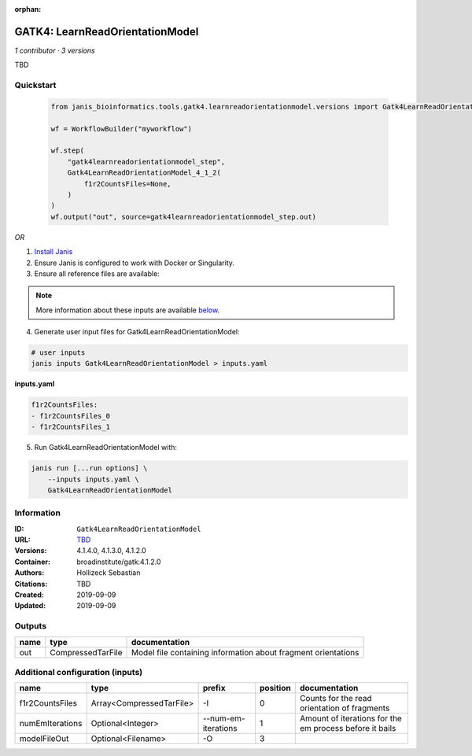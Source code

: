 :orphan:

GATK4: LearnReadOrientationModel
=================================================================

*1 contributor · 3 versions*

TBD

Quickstart
-----------

    .. code-block:: python

       from janis_bioinformatics.tools.gatk4.learnreadorientationmodel.versions import Gatk4LearnReadOrientationModel_4_1_2

       wf = WorkflowBuilder("myworkflow")

       wf.step(
           "gatk4learnreadorientationmodel_step",
           Gatk4LearnReadOrientationModel_4_1_2(
               f1r2CountsFiles=None,
           )
       )
       wf.output("out", source=gatk4learnreadorientationmodel_step.out)
    

*OR*

1. `Install Janis </tutorials/tutorial0.html>`_

2. Ensure Janis is configured to work with Docker or Singularity.

3. Ensure all reference files are available:

.. note:: 

   More information about these inputs are available `below <#additional-configuration-inputs>`_.



4. Generate user input files for Gatk4LearnReadOrientationModel:

.. code-block:: bash

   # user inputs
   janis inputs Gatk4LearnReadOrientationModel > inputs.yaml



**inputs.yaml**

.. code-block:: yaml

       f1r2CountsFiles:
       - f1r2CountsFiles_0
       - f1r2CountsFiles_1




5. Run Gatk4LearnReadOrientationModel with:

.. code-block:: bash

   janis run [...run options] \
       --inputs inputs.yaml \
       Gatk4LearnReadOrientationModel





Information
------------


:ID: ``Gatk4LearnReadOrientationModel``
:URL: `TBD <TBD>`_
:Versions: 4.1.4.0, 4.1.3.0, 4.1.2.0
:Container: broadinstitute/gatk:4.1.2.0
:Authors: Hollizeck Sebastian
:Citations: TBD
:Created: 2019-09-09
:Updated: 2019-09-09



Outputs
-----------

======  =================  =============================================================
name    type               documentation
======  =================  =============================================================
out     CompressedTarFile  Model file containing information about fragment orientations
======  =================  =============================================================



Additional configuration (inputs)
---------------------------------

===============  ========================  ===================  ==========  =======================================================
name             type                      prefix                 position  documentation
===============  ========================  ===================  ==========  =======================================================
f1r2CountsFiles  Array<CompressedTarFile>  -I                            0  Counts for the read orientation of fragments
numEmIterations  Optional<Integer>         --num-em-iterations           1  Amount of iterations for the em process before it bails
modelFileOut     Optional<Filename>        -O                            3
===============  ========================  ===================  ==========  =======================================================
